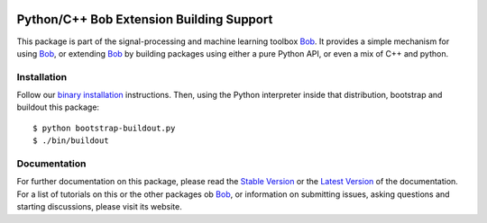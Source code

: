 .. vim: set fileencoding=utf-8 :
.. Thu 04 Aug 2016 16:39:57 CEST

.. image:: http://img.shields.io/badge/docs-stable-yellow.png
   :target: http://pythonhosted.org/bob.extension/index.html
.. image:: http://img.shields.io/badge/docs-latest-orange.png
   :target: https://www.idiap.ch/software/bob/docs/latest/bioidiap/bob.extension/master/index.html
.. image:: https://gitlab.idiap.ch/bob/bob.extension/badges/master/build.svg
   :target: https://gitlab.idiap.ch/bob/bob.extension/commits/master
.. image:: https://coveralls.io/repos/bioidiap/bob.extension/badge.svg?branch=master
   :target: https://coveralls.io/r/bioidiap/bob.extension?branch=master
.. image:: https://img.shields.io/badge/gitlab-project-0000c0.svg
   :target: https://gitlab.idiap.ch/bob/bob.extension
.. image:: http://img.shields.io/pypi/v/bob.extension.png
   :target: https://pypi.python.org/pypi/bob.extension
.. image:: http://img.shields.io/pypi/dm/bob.extension.png
   :target: https://pypi.python.org/pypi/bob.extension

===========================================
 Python/C++ Bob Extension Building Support
===========================================

This package is part of the signal-processing and machine learning toolbox
Bob_.  It provides a simple mechanism for using Bob_, or extending Bob_ by
building packages using either a pure Python API, or even a mix of C++ and
python.

Installation
------------

Follow our `binary installation`_ instructions.  Then, using the Python
interpreter inside that distribution, bootstrap and buildout this package::

  $ python bootstrap-buildout.py
  $ ./bin/buildout


Documentation
-------------

For further documentation on this package, please read the `Stable Version`_ or
the `Latest Version`_ of the documentation.  For a list of tutorials on this or
the other packages ob Bob_, or information on submitting issues, asking
questions and starting discussions, please visit its website.


.. Place your references here:
.. _bob: https://www.idiap.ch/software/bob
.. _binary installation: https://gitlab.idiap.ch/bob/bob/wikis/Binary-Installation
.. _stable version: http://pythonhosted.org/bob.extension/index.html
.. _latest version: https://www.idiap.ch/software/bob/docs/latest/bioidiap/bob.extension/master/index.html
